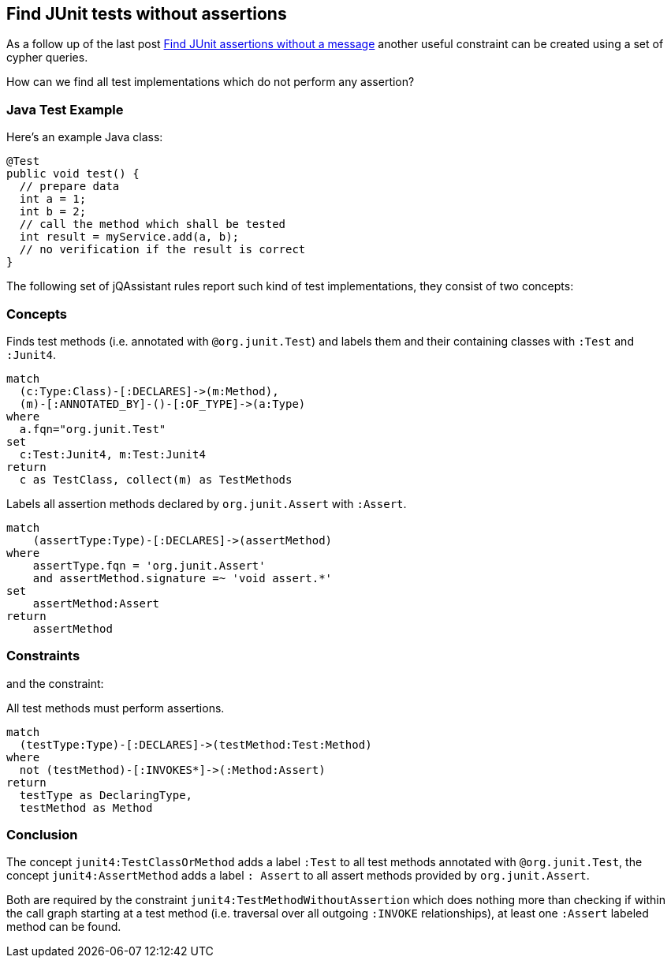 [[junit-without-assertions]]
== Find JUnit tests without assertions

:author: Dirk Mahler
:version: 1.0.0-M03+

As a follow up of the last post http://jqassistant.org/junit-assertions-without-message/[Find JUnit assertions without a message] another useful constraint can be created using a set of cypher queries.

How can we find all test implementations which do not perform any assertion?

=== Java Test Example

Here’s an example Java class:

[source,java]
----
@Test
public void test() {
  // prepare data
  int a = 1;
  int b = 2;
  // call the method which shall be tested
  int result = myService.add(a, b);
  // no verification if the result is correct
}
----

The following set of jQAssistant rules report such kind of test implementations, they consist of two concepts:

=== Concepts

[[junit4:TestClassOrMethod]]
.Finds test methods (i.e. annotated with `@org.junit.Test`) and labels them and their containing classes with `:Test` and `:Junit4`.
[source,cypher,role=concept]
----
match
  (c:Type:Class)-[:DECLARES]->(m:Method),
  (m)-[:ANNOTATED_BY]-()-[:OF_TYPE]->(a:Type)
where
  a.fqn="org.junit.Test"
set
  c:Test:Junit4, m:Test:Junit4
return
  c as TestClass, collect(m) as TestMethods
----

.Labels all assertion methods declared by `org.junit.Assert` with `:Assert`.
[source.concept#junit4:AssertMethod,cypher]
----
match
    (assertType:Type)-[:DECLARES]->(assertMethod)
where
    assertType.fqn = 'org.junit.Assert'
    and assertMethod.signature =~ 'void assert.*'
set
    assertMethod:Assert
return
    assertMethod
----

=== Constraints

and the constraint:

[[junit4:TestMethodWithoutAssertion]]
.All test methods must perform assertions.
[source,cypher,role=constraint,depends="junit4:TestClassOrMethod,junit4:AssertMethod"]]
----
match
  (testType:Type)-[:DECLARES]->(testMethod:Test:Method)
where
  not (testMethod)-[:INVOKES*]->(:Method:Assert)
return
  testType as DeclaringType,
  testMethod as Method
----

=== Conclusion

The concept `junit4:TestClassOrMethod` adds a label `:Test` to all test methods annotated with `@org.junit.Test`,
the concept `junit4:AssertMethod` adds a label `: Assert` to all assert methods provided by `org.junit.Assert`.

Both are required by the constraint `junit4:TestMethodWithoutAssertion` which does nothing more than checking
if within the call graph starting at a test method (i.e. traversal over all outgoing `:INVOKE` relationships),
at least one `:Assert` labeled method can be found.
